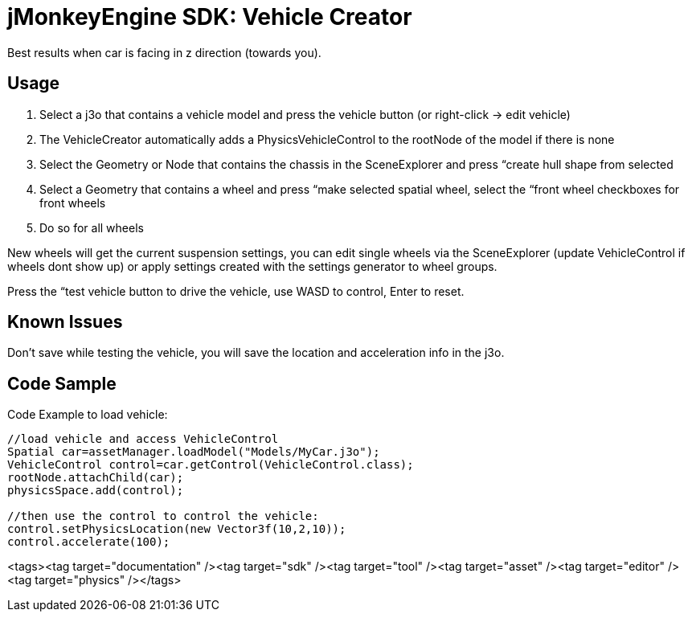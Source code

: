 

= jMonkeyEngine SDK: Vehicle Creator

Best results when car is facing in z direction (towards you).



== Usage

.  Select a j3o that contains a vehicle model and press the vehicle button (or right-click → edit vehicle)
.  The VehicleCreator automatically adds a PhysicsVehicleControl to the rootNode of the model if there is none
.  Select the Geometry or Node that contains the chassis in the SceneExplorer and press “create hull shape from selected
.  Select a Geometry that contains a wheel and press “make selected spatial wheel, select the “front wheel checkboxes for front wheels
.  Do so for all wheels

New wheels will get the current suspension settings, you can edit single wheels via the SceneExplorer (update VehicleControl if wheels dont show up) or apply settings created with the settings generator to wheel groups.


Press the “test vehicle button to drive the vehicle, use WASD to control, Enter to reset.



== Known Issues

Don't save while testing the vehicle, you will save the location and acceleration info in the j3o.



== Code Sample

Code Example to load vehicle:


[source,java]

----

//load vehicle and access VehicleControl
Spatial car=assetManager.loadModel("Models/MyCar.j3o");
VehicleControl control=car.getControl(VehicleControl.class);
rootNode.attachChild(car);
physicsSpace.add(control);
 
//then use the control to control the vehicle:
control.setPhysicsLocation(new Vector3f(10,2,10));
control.accelerate(100);

----
<tags><tag target="documentation" /><tag target="sdk" /><tag target="tool" /><tag target="asset" /><tag target="editor" /><tag target="physics" /></tags>
